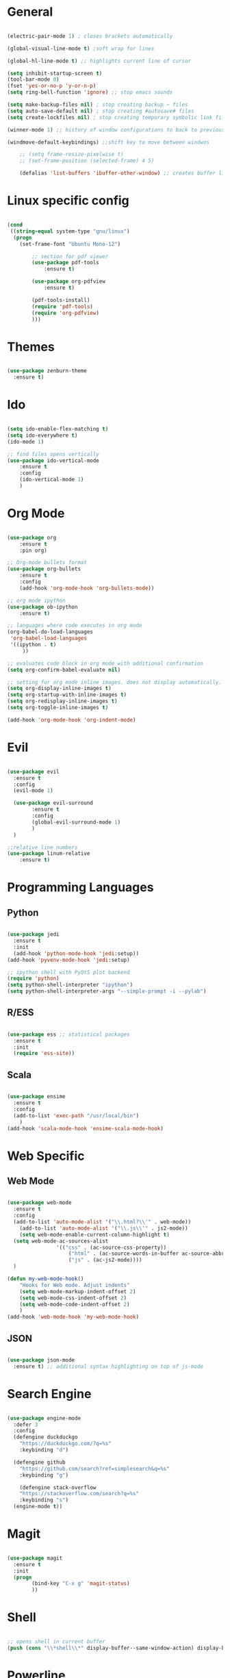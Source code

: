 #+STARTUP: overview

* General 
	#+begin_src emacs-lisp

(electric-pair-mode 1) ; closes brackets automatically

(global-visual-line-mode t) ;soft wrap for lines

(global-hl-line-mode t) ;; highlights current line of cursor

(setq inhibit-startup-screen t)
(tool-bar-mode 0)
(fset 'yes-or-no-p 'y-or-n-p)
(setq ring-bell-function 'ignore) ;; stop emacs sounds

(setq make-backup-files nil) ; stop creating backup ~ files
(setq auto-save-default nil) ; stop creating #autosave# files
(setq create-lockfiles nil) ; stop creating temporary symbolic link file #something

(winner-mode 1) ;; history of window configurations to back to previous layout

(windmove-default-keybindings) ;;shift key to move between windwos

	;; (setq frame-resize-pixelwise t)
	;; (set-frame-position (selected-frame) 4 5)

	(defalias 'list-buffers 'ibuffer-other-window) ;; creates buffer list in other window

	#+end_src

* Linux specific config
	#+begin_src emacs-lisp

(cond
 ((string-equal system-type "gnu/linux")
  (progn
    (set-frame-font "Ubuntu Mono-12")
		
		;; section for pdf viewer
		(use-package pdf-tools
			:ensure t)

		(use-package org-pdfview
			:ensure t)

		(pdf-tools-install)
		(require 'pdf-tools)
		(require 'org-pdfview)
		)))

	#+end_src
* Themes
	#+begin_src emacs-lisp

(use-package zenburn-theme
  :ensure t)

	#+end_src
* Ido
	#+begin_src emacs-lisp

(setq ido-enable-flex-matching t)
(setq ido-everywhere t)
(ido-mode 1)

;; find files opens vertically
(use-package ido-vertical-mode
	:ensure t
	:config
	(ido-vertical-mode 1)
	)

	#+end_src
* Org Mode
	#+begin_src emacs-lisp

(use-package org
	:ensure t
	:pin org)

;; Org-mode bullets format
(use-package org-bullets
	:ensure t
	:config
	(add-hook 'org-mode-hook 'org-bullets-mode))

;; org mode ipython
(use-package ob-ipython
	:ensure t)

;; languages where code executes in org mode
(org-babel-do-load-languages
 'org-babel-load-languages
 '((ipython . t)
	 ))

;; evaluates code block in org mode with additional confirmation
(setq org-confirm-babel-evaluate nil)

;; setting for org mode inline images. does not display automatically.
(setq org-display-inline-images t)
(setq org-startup-with-inline-images t)
(setq org-redisplay-inline-images t)
(setq org-toggle-inline-images t)

(add-hook 'org-mode-hook 'org-indent-mode)
	#+end_src
* Evil
	#+begin_src emacs-lisp

(use-package evil
  :ensure t
  :config
  (evil-mode 1)

  (use-package evil-surround
		:ensure t
		:config
		(global-evil-surround-mode 1)
		)
  )

;;relative line numbers
(use-package linum-relative
	:ensure t)

	#+end_src
	
* Programming Languages
** Python
	 #+begin_src emacs-lisp 
	
 (use-package jedi
   :ensure t
   :init
   (add-hook 'python-mode-hook 'jedi:setup))
 (add-hook 'pyvenv-mode-hook 'jedi:setup)

 ;; ipython shell with PyQt5 plot backend
 (require 'python)
 (setq python-shell-interpreter "ipython")
 (setq python-shell-interpreter-args "--simple-prompt -i --pylab")

	 #+end_src

** R/ESS
	 
	 #+begin_src emacs-lisp 

 (use-package ess ;; statistical packages
   :ensure t
   :init
   (require 'ess-site))
	
	 #+end_src

** Scala

	 #+begin_src emacs-lisp

 (use-package ensime
   :ensure t
   :config
   (add-to-list 'exec-path "/usr/local/bin")
	 )
 (add-hook 'scala-mode-hook 'ensime-scala-mode-hook)

	 #+end_src

* Web Specific
** Web Mode
	#+begin_src emacs-lisp

(use-package web-mode
  :ensure t
  :config
  (add-to-list 'auto-mode-alist '("\\.html?\\'" . web-mode))
	(add-to-list 'auto-mode-alist '("\\.js\\'" . js2-mode))
	(setq web-mode-enable-current-column-highlight t)
  (setq web-mode-ac-sources-alist
				'(("css" . (ac-source-css-property))
					("html" . (ac-source-words-in-buffer ac-source-abbrev))
					("js" . (ac-js2-mode))))
  )

(defun my-web-mode-hook()
	"Hooks for Web mode. Adjust indents"
	(setq web-mode-markup-indent-offset 2)
	(setq web-mode-css-indent-offset 2)
	(setq web-mode-code-indent-offset 2)
	)
(add-hook 'web-mode-hook 'my-web-mode-hook)

	#+end_src
** JSON
	 #+begin_src emacs-lisp

 (use-package json-mode
   :ensure t) ;; additional syntax highlighting on top of js-mode

	 #+end_src
* Search Engine
	#+begin_src emacs-lisp

(use-package engine-mode
  :defer 3
  :config
  (defengine duckduckgo
    "https://duckduckgo.com/?q=%s"
    :keybinding "d")

  (defengine github
    "https://github.com/search?ref=simplesearch&q=%s"
    :keybinding "g")

	(defengine stack-overflow
    "https://stackoverflow.com/search?q=%s"
    :keybinding "s")
  (engine-mode t))

	#+end_src
* Magit
	#+begin_src emacs-lisp

(use-package magit
  :ensure t
  :init
  (progn
		(bind-key "C-x g" 'magit-status)
		))

	#+end_src
* Shell
	#+begin_src emacs-lisp

;; opens shell in current buffer
(push (cons "\\*shell\\*" display-buffer--same-window-action) display-buffer-alist)

	#+end_src
* Powerline
	#+begin_src emacs-lisp

(use-package doom-modeline
	:ensure t
	:hook
	(after-init . doom-modeline-mode)
	)

(use-package all-the-icons
	:ensure t)

	#+end_src
* Autocomplete
	#+begin_src emacs-lisp

(use-package auto-complete
  :ensure t
  :init
  (progn
    (ac-config-default)
    (global-auto-complete-mode t)
    ))

	#+end_src
* Indent related
	#+begin_src emacs-lisp

;; highlights line indents, does not work globally
(use-package highlight-indentation
	:ensure t
	:config
	(highlight-indentation-mode t))

;; indents lines even with copy and paste
(use-package aggressive-indent
  :ensure t
  :config
  (global-aggressive-indent-mode 1)
  )

	#+end_src
* Which key
	#+begin_src emacs-lisp
	
(use-package which-key
  :ensure t
  :config (which-key-mode))

	#+end_src
* Flycheck
	#+begin_src emacs-lisp

(use-package flycheck
  :ensure t
  :init
  (global-flycheck-mode t))

	#+end_src
* TODO Still need to move these arounds

	#+begin_src emacs-lisp

	(use-package exec-path-from-shell
		:ensure t)
	(when (memq window-system '(mac ns x))
		(exec-path-from-shell-initialize))

	(setq-default tab-width 2)
	(setq tab-stop-list (number-sequence 2 200 2))

	;; need to modify ox-reveal, not working properly
	(use-package ox-reveal
		:ensure ox-reveal
		:config
		(require 'ox-reveal)
		(setq org-reveal-root "http://cdn.jsdelivr.net/reveal.js/3.0.0/")
		(setq org-reveal-mathjax t))

	(use-package htmlize
		:ensure t)

	;; (use-package js2-mode
	;;   :ensure t
	;;   :ensure ac-js2
	;;   :init
	;;   (progn
	;; 		(add-hook 'js-mode-hook 'js2-minor-mode)
	;; 		(add-hook 'js2-mode-hook 'ac-js2-mode)
	;; 		))

	#+end_src

